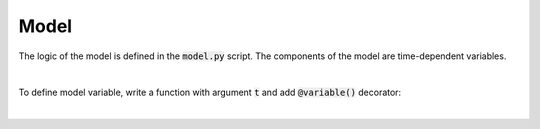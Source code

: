 Model
=====

The logic of the model is defined in the :code:`model.py` script.
The components of the model are time-dependent variables.


|

To define model variable, write a function with argument :code:`t` and add :code:`@variable()` decorator:

..  code-block:: python
    :caption: model.py

    from cashflower import variable

    PREMIUM = 250

    @variable()
    def pv_premium(t):
        return pv_premium(t+1) * (1/1.05) + PREMIUM

|
